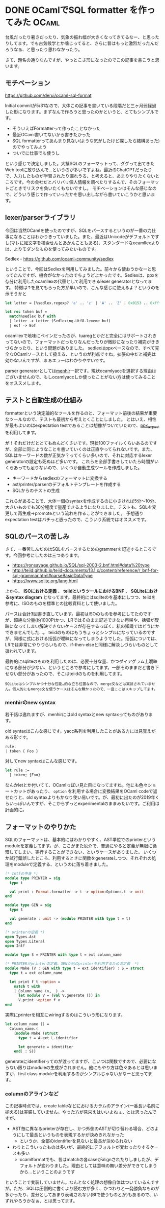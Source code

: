 #+startup: content logdone inlneimages

#+hugo_base_dir: ../../../
#+hugo_section: post/2023/08
#+author: derui

* DONE OCamlでSQL formatter を作ってみた :OCaml:
CLOSED: [2023-08-19 土 13:51]
:PROPERTIES:
:EXPORT_FILE_NAME: sql_formatter_ocaml
:END:

台風だったり暑さだったり、気象の振れ幅が大きくなってきてるなー、と思ったりしてます。でも古気候学とか噛じってると、さらに昔はもっと激烈だったんだろうなぁ、と思ったり思わなかったり。

さて、題名の通りなんですが、やっとこさ形になったのでこの記事を書こうと思います。

#+html: <!--more-->

** モチベーション
https://github.com/derui/ocaml-sql-format

Initial commitが5/31なので、大体この記事を書いている段階だと三ヶ月弱経過した形になります。まずなんで作ろうと思ったのかというと、とてもシンプルです。

- そういえばFormatterって作ったことなかった
- 最近OCaml書いてないから書きたかった
- SQL formatterってあんまり見ない(ような気がしたけど探したら結構あった)のでやってみよう
- ついでに仕事でも使うし


という感じで決定しました。大抵SQLのフォーマットって、ググって出てきたWeb toolに放り込んで…というのが多いですよね。最近のChatGPTだったりで、入力したものが学習されたり漏れうる、と考えると、あまりやりたくないところです。今の会社だとバリバリ個人情報を調べたりするんで、そのフォーマットごときでリスクを負いたくもないですし。
モチベーションはそんな感じなので、どういう感じで作っていったかを思い出しながら書いていこうかと思います。

** lexer/parserライブラリ
今回は当然OCamlを使ったのですが、SQLをパースするというのが一番の力仕事になることはわかりきっていました。また、最近はUnicodeがデフォルトですし(マレに絵文字を検索せんとあかんこともある)、スタンダードなocamllexよりは、よりモダンなものを使ってみたいものです。

Sedlex - https://github.com/ocaml-community/sedlex

ということで、今回はSedlexを利用してみました。前々から使おうかなーと思ってたんですが、機会がなかったのでちょうどよかったです。Sedlexは、ppxを存分に利用したocamllexの代替として利用できるlexer generatorとなってます。
特徴は↑を見てもらった方が早いので、こんな感じに使えるよ？というのを示そうかと

#+begin_src ocaml
  let letter = [%sedlex.regexp? 'a' .. 'z' | 'A' .. 'Z' | 0x0153 .. 0xfffd]

  let rec token buf =
    match%sedlex buf with
    | letter -> Letter (Sedlexing.Utf8.lexeme buf)
    | eof -> Eof
#+end_src

ocamllexで地味にペインだったのが、tuaregとかだと完全にはサポートされきってないので、フォーマットだったりなんだったりが微妙になったり補完がききづらかったり、という問題がありました。
sedlexはppxベースなので、すべて完全なOCamlソースとして扱える、というのが利点ですね。拡張の中だと補完は効かないんですが、まぁエラーはわかりやすいです。

parser generatorとしては[[http://gallium.inria.fr/~fpottier/menhir/][menhir]]一択です。現状ocamlyaccを選択する理由はございませんので、もしocamlyaccしか使ったことがない方は使ってみることをオススメします。

** テストと自動生成の仕組み
formatterという決定論的なツールを作るのと、フォーマット前後の結果が重要なツールなので、テストも最初から考えとくことにしました。
とはいえ、相性が最もよいのはexpectation testであることは想像がついていたので、[[https://github.com/janestreet/ppx_expect][ppx_expect]]を利用してます。

が！それだけだととてもめんどくさいです。現状100ファイルくらいあるのですが、全部に同じようなことを書いていくのは正直やってられないです。また、SQLはキーワードの数が正気か？ってくらい多いので、それに対応するlexer generatorの設定も死ぬほど多いです。
これらを全部手書きしていたら時間がいくらあっても足りないので、いくつか自動生成ツールを作成しました。

- キーワードからsedlexのフォーマットに変換する
- ast/printer/parserのデフォルトテンプレートを作成する
- SQLからのテストの生成


これらがあることで、大体一個のsyntaxを作成するのに小さければ5分〜10分、大きいものでも30分程度で量産できるようになりました。テストも、SQLを変更して再生成→promoteという流れを作ることができました。
予想通りexpectation testはバチっと嵌ったので、こういう系統ではオススメです。

** SQLのパースの苦しみ
さて、一番苦しんだのはSQLをパースするためのgrammerを記述するところです。今回参考にしたのは三つあります。

- https://ronsavage.github.io/SQL/sql-2003-2.bnf.html#data%20type
- http://teiid.github.io/teiid-documents/13.1.x/content/reference/r_bnf-for-sql-grammar.html#parseBasicDataType
- https://www.sqlite.org/lang.html


上から、 *ISOにおける定義* 、 *teiidというツールにおけるBNF* 、 *SQLiteにおけるsyntax diagram* となってます。最終的にはsqliteのを基本にしつつ、teiidを参考に、ISOのものを標準との比較資料として使いました。

パースは合計3回書き直しています。最初はISOのものを参考にしてたのですが、超絶な分量(約1000P)かつ、LRではそのまま記述できない再帰や、括弧が曖昧になってしまい解決できないケースが存在するっぽく、私の知識ではどうにかできませんでした…。
teiidのものはもうちょっとシンプルになっているのですが、同様に式における括弧が曖昧になってしまうようでした。括弧については、LRでは非常にやりづらいもので、if-then-elseと同様に解決しづらいものとして扱われています。

最終的にsqliteのものを利用したのは、必要十分な量、かつダイアグラム上曖昧になる部分が少ない、というところで参考にしてます。一部そのままだと書き下せない部分があったので、そこはteiidのものを利用してます。

#+begin_example
SQLiteはシンプルかつ十分な性能…的な立ち位置なので、merge文などは実装されていません。個人的にもmerge文を使うケースはそんな無かったので、一旦ここはスキップしてます。
#+end_example

*** menhirのnew syntax
若干話は逸れますが、menhirにはold syntaxとnew syntaxってものがあります。

old syntaxはこんな感じです。yacc系列を利用したことがある方には見覚えがある形です。

#+begin_src ocaml
  rule:
  | token { Foo }
#+end_src

対してnew syntaxはこんな感じです。

#+begin_src ocaml
  let rule :=
    | token; {Foo}
#+end_src

なんかletとか付いてて、OCamlっぽい見た目になってますね。他にも色々ショートカットがあったり、  ~option~ を利用する場合に変換結果をOCaml codeで返せたりと、old syntaxよりもかなり使い易いです。が、最初に出たのが2019年くらいっぽいんですが、そこからずっとexperimentalのままみたいです。ご利用は計画的に。

** フォーマットのやりかた
SQLのフォーマットは、基本的にはわかりやすく、AST単位でのprinterというmoduleを定義してます。が、ここがまた厄介で、普通にやると定義が無限に循環してしまい、実行することができない、というケースがありました。
いくつか試行錯誤したところ、利用するときに関数をgenerateしつつ、それぞれの処理をmoduleで定義する、というのに落ち着きました。

#+begin_src ocaml
  (* Intfの中身 *)
  module type PRINTER = sig
    type t

    val print : Format.formatter -> t -> option:Options.t -> unit
  end

  module type GEN = sig
    type t

    val generate : unit -> (module PRINTER with type t = t)
  end

  (* printerの定義 *)
  open Types.Ast
  open Types.Literal
  open Intf

  module type S = PRINTER with type t = ext column_name

  (* PRINTERがprinterの定義、GENが他のprinterを利用するための定義  *)
  module Make (V : GEN with type t = ext identifier) : S = struct
    type t = ext column_name

    let print f t ~option =
      match t with
      | Column_name (v, _) ->
        let module V = (val V.generate ()) in
        V.print ~option f v
  end

#+end_src

実際にprinterを相互にwiringするのはこういう形になります。

#+begin_src ocaml
  let column_name () =
    Column_name.(
      (module Make (struct
        type t = A.ext L.identifier

        let generate = identifier
      end) : S))
#+end_src

generateにidentifierってのが渡ってますが、こいつは関数ですので、必要にならない限りはmoduleの生成がされません。他にもやり方は色々あるとは思いますが、first class moduleを利用するのがシンプルじゃないかなーと思ってます。

*** columnのアラインなど
この記事時点では、create tableなどにおけるカラムのアライン(一番長い名前に揃える)は実装していません。やった方が見栄えはいいよねぇ、とは思ったんですが、

- AST毎に異なるprinterが存在し、かつ外側のASTが切り替わる場合、どのようにして最長というものを表現するかが決めきれなかった
  - というか、全部のidentifierを見ないと最長が決められない
- わりとこういったものは多いが、最終的にデフォルトが変わったりするケースも多い
  - ocamlformatでも、昔はmatchの各caseがalignされたりしましたが、デフォルトが変わりました。理由としては意味の無い差分ができてしまうから…ということのようです


ということで実装していません。なんとなく処理の想像自体はついているんですが。ただ、SQLは圧倒的に書くより読む方が多く、かつわりと一発勝負なものが多かったり、差分としてあまり表現されない(BIで使うものとか)もあるので、いずれやろうかなぁ、とは思ってます。

** 設定ファイル
設定ファイルはtomlを使ってます。理由はあんまないっちゃないんですが、yamlは色々課題がある、jsonは人間が読み書きするもんじゃない、今時iniファイルもなぁ、ということでtomlにしました。

super ini fileとしても使えますし、階層構造もわかりやすい(個人の感想です)ので、やっぱそういう意図を持って設計されただけあるなぁ、という感じです。OCamlでもきちんとライブラリが揃ってるので、利用は簡単です。

** パフォーマンス
他にあまり似たものが無いんですが、selectでのcolumn数 ~10,000,000 = 一千万~ でやってみましたところ(SQLとしては288MBくらい)、大体13秒くらいでした。ただしメモリを10GB前後食います。ここまで巨大なものをフォーマットする時点で大分狂っているようにも思いますけど。
それ以外は一桁下がる毎に大体1桁下がり、2.5MBくらいのファイルになると300ms程度です。一般的なユースケースとしては問題の無い感じではないでしょうか。やっぱOCaml速いですね。

ファイルサイズが100KBくらいになると、cacheを加味して20msくらいで全部終わったりしてます。

#+begin_example
なお実行環境はRyzen 7900X + .M2 SSDです。
#+end_example

ということで、パフォーマンスという観点でも、基本的なユースケースでは問題ないんじゃないでしょうか

** 感想
プラガブルなformatterだったりを作っているところは大変だなぁというのがよくわかりました。eslintとかgofmt、clippyとか作成している人達は大変だと思います。

gofmtくらい強権的(悪い意味ではなく)だと、議論が発生する余地すらないのでどうでもよくなりますが、SQLは方言だったりもあり、それぞれの主張が全部違っていてとてもカオスです。実際スタイルガイド的なものもいくつか目を通しましたが、ほぼ同じものはなく、大体全部違っていました。特にselectするときのカンマの位置とか。

そういったものをカスタマイズできるように作ることもまぁ面白いところではありますが、フォーマッタが強権的になることで自転車置き場議論を強制的に終わらせる、ってのはやっぱ一定重要なんだなぁ、と感じました。

ちなみにこのツール、利用する場合は自分でビルドしないと無理です。また、シングルバイナリ的なものも作るのがめんどくさいです。OCamlがRust的に各プラットフォーム向けにビルドできると絶対広まると思うんですけどねぇ(広まらない)。

* comment Local Variables                                           :ARCHIVE:
# Local Variables:
# eval: (org-hugo-auto-export-mode)
# End:
*
